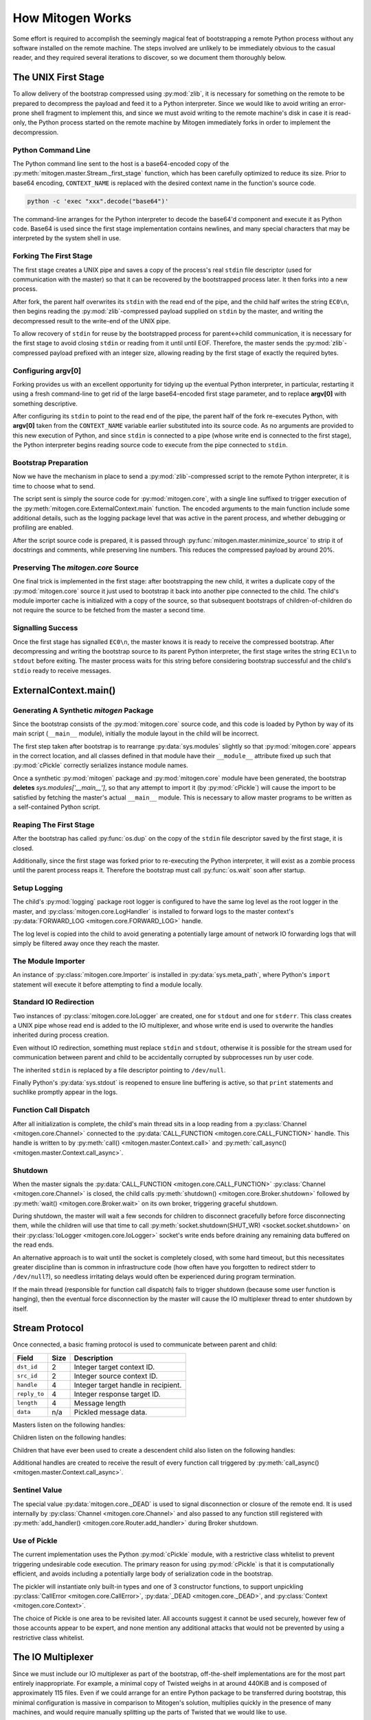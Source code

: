 
How Mitogen Works
=================

Some effort is required to accomplish the seemingly magical feat of
bootstrapping a remote Python process without any software installed on the
remote machine. The steps involved are unlikely to be immediately obvious to
the casual reader, and they required several iterations to discover, so we
document them thoroughly below.


The UNIX First Stage
--------------------

To allow delivery of the bootstrap compressed using :py:mod:`zlib`, it is
necessary for something on the remote to be prepared to decompress the payload
and feed it to a Python interpreter. Since we would like to avoid writing an
error-prone shell fragment to implement this, and since we must avoid writing
to the remote machine's disk in case it is read-only, the Python process
started on the remote machine by Mitogen immediately forks in order to
implement the decompression.


Python Command Line
###################

The Python command line sent to the host is a base64-encoded copy of the
:py:meth:`mitogen.master.Stream._first_stage` function, which has been
carefully optimized to reduce its size. Prior to base64 encoding,
``CONTEXT_NAME`` is replaced with the desired context name in the function's
source code.

.. code::

    python -c 'exec "xxx".decode("base64")'

The command-line arranges for the Python interpreter to decode the base64'd
component and execute it as Python code. Base64 is used since the first stage
implementation contains newlines, and many special characters that may be
interpreted by the system shell in use.


Forking The First Stage
#######################

The first stage creates a UNIX pipe and saves a copy of the process's real
``stdin`` file descriptor (used for communication with the master) so that it
can be recovered by the bootstrapped process later. It then forks into a new
process.

After fork, the parent half overwrites its ``stdin`` with the read end of the
pipe, and the child half writes the string ``EC0\n``, then begins reading the
:py:mod:`zlib`-compressed payload supplied on ``stdin`` by the master, and
writing the decompressed result to the write-end of the UNIX pipe.

To allow recovery of ``stdin`` for reuse by the bootstrapped process for
parent<->child communication, it is necessary for the first stage to avoid
closing ``stdin`` or reading from it until until EOF. Therefore, the master
sends the :py:mod:`zlib`-compressed payload prefixed with an integer size,
allowing reading by the first stage of exactly the required bytes.


Configuring argv[0]
###################

Forking provides us with an excellent opportunity for tidying up the eventual
Python interpreter, in particular, restarting it using a fresh command-line to
get rid of the large base64-encoded first stage parameter, and to replace
**argv[0]** with something descriptive.

After configuring its ``stdin`` to point to the read end of the pipe, the
parent half of the fork re-executes Python, with **argv[0]** taken from the
``CONTEXT_NAME`` variable earlier substituted into its source code. As no
arguments are provided to this new execution of Python, and since ``stdin`` is
connected to a pipe (whose write end is connected to the first stage), the
Python interpreter begins reading source code to execute from the pipe
connected to ``stdin``.


Bootstrap Preparation
#####################

Now we have the mechanism in place to send a :py:mod:`zlib`-compressed script
to the remote Python interpreter, it is time to choose what to send.

The script sent is simply the source code for :py:mod:`mitogen.core`, with a
single line suffixed to trigger execution of the
:py:meth:`mitogen.core.ExternalContext.main` function. The encoded arguments
to the main function include some additional details, such as the logging package
level that was active in the parent process, and whether debugging or profiling
are enabled.

After the script source code is prepared, it is passed through
:py:func:`mitogen.master.minimize_source` to strip it of docstrings and
comments, while preserving line numbers. This reduces the compressed payload
by around 20%.


Preserving The `mitogen.core` Source
####################################

One final trick is implemented in the first stage: after bootstrapping the new
child, it writes a duplicate copy of the :py:mod:`mitogen.core` source it just
used to bootstrap it back into another pipe connected to the child. The child's
module importer cache is initialized with a copy of the source, so that
subsequent bootstraps of children-of-children do not require the source to be
fetched from the master a second time.


Signalling Success
##################

Once the first stage has signalled ``EC0\n``, the master knows it is ready to
receive the compressed bootstrap. After decompressing and writing the bootstrap
source to its parent Python interpreter, the first stage writes the string
``EC1\n`` to ``stdout`` before exiting. The master process waits for this
string before considering bootstrap successful and the child's ``stdio`` ready
to receive messages.


ExternalContext.main()
----------------------

.. automethod:: mitogen.core.ExternalContext.main


Generating A Synthetic `mitogen` Package
########################################

Since the bootstrap consists of the :py:mod:`mitogen.core` source code, and
this code is loaded by Python by way of its main script (``__main__`` module),
initially the module layout in the child will be incorrect.

The first step taken after bootstrap is to rearrange :py:data:`sys.modules` slightly
so that :py:mod:`mitogen.core` appears in the correct location, and all
classes defined in that module have their ``__module__`` attribute fixed up
such that :py:mod:`cPickle` correctly serializes instance module names.

Once a synthetic :py:mod:`mitogen` package and :py:mod:`mitogen.core` module
have been generated, the bootstrap **deletes** `sys.modules['__main__']`, so
that any attempt to import it (by :py:mod:`cPickle`) will cause the import to
be satisfied by fetching the master's actual ``__main__`` module. This is
necessary to allow master programs to be written as a self-contained Python
script.


Reaping The First Stage
#######################

After the bootstrap has called :py:func:`os.dup` on the copy of the ``stdin``
file descriptor saved by the first stage, it is closed.

Additionally, since the first stage was forked prior to re-executing the Python
interpreter, it will exist as a zombie process until the parent process reaps
it. Therefore the bootstrap must call :py:func:`os.wait` soon after startup.


Setup Logging
#############

The child's :py:mod:`logging` package root logger is configured to have the
same log level as the root logger in the master, and
:py:class:`mitogen.core.LogHandler` is installed to forward logs to the master
context's :py:data:`FORWARD_LOG <mitogen.core.FORWARD_LOG>` handle.

The log level is copied into the child to avoid generating a potentially large
amount of network IO forwarding logs that will simply be filtered away once
they reach the master.


The Module Importer
###################

An instance of :py:class:`mitogen.core.Importer` is installed in
:py:data:`sys.meta_path`, where Python's ``import`` statement will execute it
before attempting to find a module locally.


Standard IO Redirection
#######################

Two instances of :py:class:`mitogen.core.IoLogger` are created, one for
``stdout`` and one for ``stderr``. This class creates a UNIX pipe whose read
end is added to the IO multiplexer, and whose write end is used to overwrite
the handles inherited during process creation.

Even without IO redirection, something must replace ``stdin`` and ``stdout``,
otherwise it is possible for the stream used for communication between parent
and child to be accidentally corrupted by subprocesses run by user code.

The inherited ``stdin`` is replaced by a file descriptor pointing to
``/dev/null``.

Finally Python's :py:data:`sys.stdout` is reopened to ensure line buffering is
active, so that ``print`` statements and suchlike promptly appear in the logs.


Function Call Dispatch
######################

After all initialization is complete, the child's main thread sits in a loop
reading from a :py:class:`Channel <mitogen.core.Channel>` connected to the
:py:data:`CALL_FUNCTION <mitogen.core.CALL_FUNCTION>` handle. This handle is
written to by
:py:meth:`call() <mitogen.master.Context.call>`
and :py:meth:`call_async() <mitogen.master.Context.call_async>`.


Shutdown
########

When the master signals the :py:data:`CALL_FUNCTION
<mitogen.core.CALL_FUNCTION>` :py:class:`Channel <mitogen.core.Channel>` is
closed, the child calls :py:meth:`shutdown() <mitogen.core.Broker.shutdown>`
followed by :py:meth:`wait() <mitogen.core.Broker.wait>` on its own broker,
triggering graceful shutdown.

During shutdown, the master will wait a few seconds for children to disconnect
gracefully before force disconnecting them, while the children will use that
time to call :py:meth:`socket.shutdown(SHUT_WR) <socket.socket.shutdown>` on
their :py:class:`IoLogger <mitogen.core.IoLogger>` socket's write ends before
draining any remaining data buffered on the read ends.

An alternative approach is to wait until the socket is completely closed, with
some hard timeout, but this necessitates greater discipline than is common in
infrastructure code (how often have you forgotten to redirect stderr to
``/dev/null``?), so needless irritating delays would often be experienced
during program termination.

If the main thread (responsible for function call dispatch) fails to trigger
shutdown (because some user function is hanging), then the eventual force
disconnection by the master will cause the IO multiplexer thread to enter
shutdown by itself.


.. _stream-protocol:

Stream Protocol
---------------

Once connected, a basic framing protocol is used to communicate between
parent and child:

+--------------------+------+------------------------------------------------------+
| Field              | Size | Description                                          |
+====================+======+======================================================+
| ``dst_id``         | 2    | Integer target context ID.                           |
+--------------------+------+------------------------------------------------------+
| ``src_id``         | 2    | Integer source context ID.                           |
+--------------------+------+------------------------------------------------------+
| ``handle``         | 4    | Integer target handle in recipient.                  |
+--------------------+------+------------------------------------------------------+
| ``reply_to``       | 4    | Integer response target ID.                          |
+--------------------+------+------------------------------------------------------+
| ``length``         | 4    | Message length                                       |
+--------------------+------+------------------------------------------------------+
| ``data``           | n/a  | Pickled message data.                                |
+--------------------+------+------------------------------------------------------+

Masters listen on the following handles:

.. data:: mitogen.core.FORWARD_LOG

    Receives `(logger_name, level, msg)` 3-tuples and writes them to the
    master's ``mitogen.ctx.<context_name>`` logger.

.. data:: mitogen.core.GET_MODULE

    Receives `(reply_to, fullname)` 2-tuples, looks up the source code for the
    module named ``fullname``, and writes the source along with some metadata
    back to the handle ``reply_to``. If lookup fails, ``None`` is sent instead.

.. data:: mitogen.core.ALLOCATE_ID

    Replies to any message sent to it with a newly allocated unique context ID,
    to allow children to safely start their own contexts. In future this is
    likely to be replaced by 32-bit context IDs and pseudorandom allocation,
    with an improved ``ADD_ROUTE`` message sent upstream rather than downstream
    that generates NACKs if any ancestor detects an ID collision.


Children listen on the following handles:

.. data:: mitogen.core.CALL_FUNCTION

    Receives `(mod_name, class_name, func_name, args, kwargs)`
    5-tuples from
    :py:meth:`call_async() <mitogen.master.Context.call_async>`,
    imports ``mod_name``, then attempts to execute
    `class_name.func_name(\*args, \**kwargs)`.

    When this channel is closed (by way of sending ``_DEAD`` to it), the
    child's main thread begins graceful shutdown of its own `Broker` and
    `Router`. Each child is responsible for sending ``_DEAD`` to each of its
    directly connected children in response to the master sending ``_DEAD`` to
    it, and arranging for the connection to its parent context to be closed
    shortly thereafter.

.. data:: mitogen.core.ADD_ROUTE

    Receives `(target_id, via_id)` integer tuples, describing how messages
    arriving at this context on any Stream should be forwarded on the stream
    associated with the Context `via_id` such that they are eventually
    delivered to the target Context.

    This message is necessary to inform intermediary contexts of the existence
    of a downstream Context, as they do not otherwise parse traffic they are
    fowarding to their downstream contexts that may cause new contexts to be
    established.

    Given a chain `master -> ssh1 -> sudo1`, no `ADD_ROUTE` message is
    necessary, since :py:class:`mitogen.core.Router` in the `ssh` context can
    arrange to update its routes while setting up the new child during
    `proxy_connect()`.

    However, given a chain like `master -> ssh1 -> sudo1 -> ssh2 -> sudo2`,
    `ssh1` requires an `ADD_ROUTE` for `ssh2`, and both `ssh1` and `sudo1`
    require an `ADD_ROUTE` for `sudo2`, as neither directly dealt with its
    establishment.


Children that have ever been used to create a descendent child also listen on
the following handles:

.. data:: mitogen.core.GET_MODULE

    As with master's ``GET_MODULE``, except this implementation
    (:py:class:`mitogen.master.ModuleForwarder`) serves responses using
    :py:class:`mitogen.core.Importer`'s cache before forwarding the request to
    its parent context. The response is cached by each context in turn before
    being forwarded on to the child context that originally made the request.
    In this way, the master need never re-send a module it has already sent to
    a direct descendant.


Additional handles are created to receive the result of every function call
triggered by :py:meth:`call_async() <mitogen.master.Context.call_async>`.


Sentinel Value
##############

.. autodata:: mitogen.core._DEAD

The special value :py:data:`mitogen.core._DEAD` is used to signal
disconnection or closure of the remote end. It is used internally by
:py:class:`Channel <mitogen.core.Channel>` and also passed to any function
still registered with :py:meth:`add_handler()
<mitogen.core.Router.add_handler>` during Broker shutdown.


Use of Pickle
#############

The current implementation uses the Python :py:mod:`cPickle` module, with a
restrictive class whitelist to prevent triggering undesirable code execution.
The primary reason for using :py:mod:`cPickle` is that it is computationally
efficient, and avoids including a potentially large body of serialization code
in the bootstrap.

The pickler will instantiate only built-in types and one of 3 constructor
functions, to support unpickling :py:class:`CallError
<mitogen.core.CallError>`, :py:data:`_DEAD <mitogen.core._DEAD>`, and
:py:class:`Context <mitogen.core.Context>`.

The choice of Pickle is one area to be revisited later. All accounts suggest it
cannot be used securely, however few of those accounts appear to be expert, and
none mention any additional attacks that would not be prevented by using a
restrictive class whitelist.


The IO Multiplexer
------------------

Since we must include our IO multiplexer as part of the bootstrap,
off-the-shelf implementations are for the most part entirely inappropriate. For
example, a minimal copy of Twisted weighs in at around 440KiB and is composed
of approximately 115 files. Even if we could arrange for an entire Python
package to be transferred during bootstrap, this minimal configuration is
massive in comparison to Mitogen's solution, multiplies quickly in the
presence of many machines, and would require manually splitting up the parts of
Twisted that we would like to use.


Message Routing
---------------

Routing assumes it is impossible to construct a tree such that one of a
context's parents will not know the ID of a target the context is attempting to
communicate with.

When :py:class:`mitogen.core.Router` receives a message, it checks the IDs
associated with its directly connected streams for a potential route. If any
stream matches, either because it directly connects to the target ID, or
because the master sent an ``ADD_ROUTE`` message associating it, then the
message will be forwarded down the tree using that stream.

If the message does not match any ``ADD_ROUTE`` message or stream, instead it
is forwarded upwards to the immediate parent, and recursively by each parent in
turn until one is reached that knows how to forward the message down the tree.

When the master establishes a new context via an existing child context, it
sends corresponding ``ADD_ROUTE`` messages to each indirect parent between the
context and the root.


Example
#######

.. image:: images/context-tree.png

In the diagram, when ``master`` is creating the ``sudo:node12b:webapp``
context, it must send ``ADD_ROUTE`` messages to ``rack12``, ``dc1``,
``bastion``, and itself; ``node12b`` does not require an ``ADD_ROUTE`` message
since it has a stream directly connected to the new context.

When ``sudo:node22a:webapp`` wants to send a message to
``sudo:node12b:webapp``, the message will be routed as follows:

``sudo:node22a:webapp -> node22a -> rack22 -> dc2 -> bastion -> dc1 -> rack12 -> node12b -> sudo:node12b:webapp``

.. image:: images/route.png


Future
######

The current routing approach is incomplete, since routes to downstream contexts
are not propagated upwards when a descendant of the master context establishes
a new child context, but that is okay for now, since child contexts cannot
currently allocate new context IDs anyway.


Differences Between Master And Child Brokers
############################################

The main difference between :py:class:`mitogen.core.Broker` and
:py:class:`mitogen.master.Broker` is that when the stream connection to the
parent is lost in a child, the broker will trigger its own shutdown.


The Module Importer
-------------------

:py:class:`mitogen.core.Importer` is still a work in progress, as there
are a variety of approaches to implementing it, and the present implementation
is not pefectly efficient in every case.

It operates by intercepting ``import`` statements via `sys.meta_path`, asking
Python if it can satisfy the import by itself, and if not, indicating to Python
that it is capable of loading the module.

In :py:meth:`load_module() <mitogen.core.Importer.load_module>` an RPC is
started to the parent context, requesting the module source code. Once the
source is fetched, the method builds a new module object using the best
practice documented in PEP-302.


Neutralizing ``__main__``
#########################

To avoid accidental execution of the ``__main__`` module's code in a slave
context, when serving the source of the main module, Mitogen removes any code
occurring after the first conditional that looks like a standard ``__main__``
execution guard:

.. code-block:: python

    # Code that looks like this is stripped from __main__.
    if __name__ == '__main__':
        run_some_code()

This is a hack, but it's the least annoying hack I've found for the problem
yet.


Avoiding Negative Imports
#########################

In Python 2.x where relative imports are the default, a large number of import
requests will be made for modules that do not exist. For example:

.. code-block:: python

    # mypkg/__init__.py

    import sys
    import os

In Python 2.x, Python will first try to load ``mypkg.sys`` and ``mypkg.os``,
which do not exist, before falling back on :py:mod:`sys` and :py:mod:`os`.

These negative imports present a challenge, as they introduce a large number of
pointless network roundtrips. Therefore in addition to the
:py:mod:`zlib`-compressed source, for packages the master sends along a list of
child modules known to exist.

Before indicating it can satisfy an import request,
:py:class:`mitogen.core.Importer` first checks to see if the module belongs to
a package it has previously imported, and if so, ignores the request if the
module does not appear in the enumeration of child modules belonging to the
package that was provided by the master.


Child Module Enumeration
########################

Package children are enumerated using :py:func:`pkgutil.iter_modules`.


Use Of Threads
--------------

The package always runs the IO multiplexer in a thread. This is so the
multiplexer retains control flow in order to shut down gracefully, say, if the
user's code has hung and the master context has disconnected.

While it is possible for the IO multiplexer to recover control of a hung
function call on UNIX using for example :py:mod:`signal.SIGALRM <signal>`, this
mechanism is not portable to non-UNIX operating systems, and does not work in
every case, for example when Python blocks signals during a variety of
:py:mod:`threading` package operations.

At some point it is likely Mitogen will be extended to support children running
on Windows. When that happens, it would be nice if the process model on Windows
and UNIX did not differ, and in fact the code used on both were identical.
